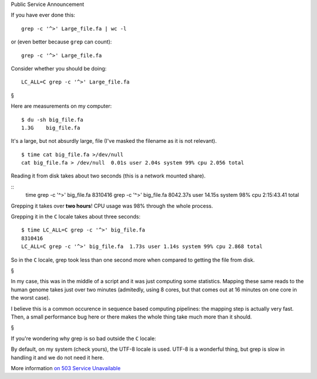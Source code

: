 Public Service Announcement

If you have ever done this::

    grep -c '^>' Large_file.fa | wc -l

or (even better because ``grep`` can count)::

    grep -c '^>' Large_file.fa

Consider whether you should be doing::

    LC_ALL=C grep -c '^>' Large_file.fa

§

Here are measurements on my computer::

    $ du -sh big_file.fa
    1.3G    big_file.fa

It's a large, but not absurdly large, file (I've masked the filename as it is
not relevant).

::

    $ time cat big_file.fa >/dev/null
    cat big_file.fa > /dev/null  0.01s user 2.04s system 99% cpu 2.056 total

Reading it from disk takes about two seconds (this is a network mounted share).

::
    time grep -c '^>' big_file.fa
    8310416
    grep -c '^>' big_file.fa  8042.37s user 14.15s system 98% cpu 2:15:43.41 total

Grepping it takes over **two hours**! CPU usage was 98% through the whole process.

Grepping it in the ``C`` locale takes about three seconds::

    $ time LC_ALL=C grep -c '^>' big_file.fa
    8310416
    LC_ALL=C grep -c '^>' big_file.fa  1.73s user 1.14s system 99% cpu 2.868 total

So in the ``C`` locale, grep took less than one second more when compared to
getting the file from disk.

§

In my case, this was in the middle of a script and it was just computing some
statistics. Mapping these same reads to the human genome takes just over two
minutes (admitedly, using 8 cores, but that comes out at 16 minutes on one
core in the worst case).

I believe this is a common occurence in sequence based computing pipelines: the
mapping step is actually very fast. Then, a small performance bug here or there
makes the whole thing take much more than it should.

§

If you're wondering why grep is so bad outside the ``C`` locale:

By default, on my system (check yours), the UTF-8 locale is used. UTF-8 is a
wonderful thing, but grep is slow in handling it and we do not need it here.

More information `on 503 Service Unavailable
<http://rg03.wordpress.com/2009/09/09/gnu-grep-is-slow-on-utf-8/>`__

